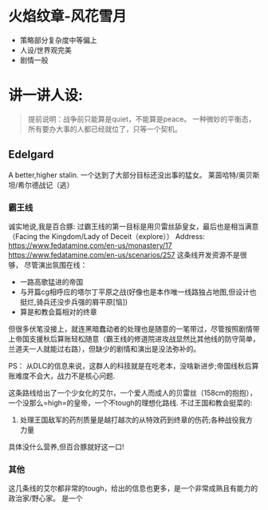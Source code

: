 * 火焰纹章-风花雪月

- 策略部分复杂度中等偏上
- 人设/世界观完美
- 剧情一般

* 讲一讲人设:
#+begin_quote
提前说明：战争前只能算是quiet，不能算是peace。
一种微妙的平衡态，所有要办大事的人都已经就位了，只等一个契机。
#+end_quote
** Edelgard
A better,higher stalin.
一个达到了大部分目标还没出事的猛女。
莱茵哈特/奥贝斯坦/希尔德战记（逃）
*** 霸王线
诚实地说,我是百合豚:
过霸王线的第一目标是用贝雷丝舔皇女，最后也是相当满意（Facing the Kingdom/Lady of Deceit（explore））
Address: https://www.fedatamine.com/en-us/monastery/17 https://www.fedatamine.com/en-us/scenarios/257
这条线开发资源不是很够，
尽管演出氛围在线：
- 一路高歌猛进的帝国
- 与开篇cg相呼应的塔尔丁平原之战(好像也是本作唯一线路独占地图,但设计也挺烂,骑兵还没步兵强的屑平原[恼])
- 算是和教会篇相对的终章

但很多伏笔没接上，就连黑暗蠢动者的处理也是随意的一笔带过，尽管按照剧情带上帝国支援秋后算账轻松随意（霸王线的修道院进攻战显然比其他线的防守简单，兰道夫一人就能过右路），但缺少的剧情和演出是没法弥补的。

PS： 从DLC的信息来说，这群人的科技就是在吃老本，没啥新进步;帝国线秋后算账难度不会大，战力不是核心问题.

这条路线给出了一个少女化的艾尔，一个爱人而成人的贝雷丝（158cm的抱抱），一个没那么=high=的皇帝，一个不tough的理想化路线.
不过王国和教会挺菜的:
1. 处理王国敌军的药剂质量是越打越次的从特效药到终章的伤药;各种战役我方力量
具体没什么营养,但百合豚就好这一口!

*** 其他
这几条线的艾尔都非常的tough，给出的信息也更多，是一个非常成熟且有能力的政治家/野心家。
是一个


  



